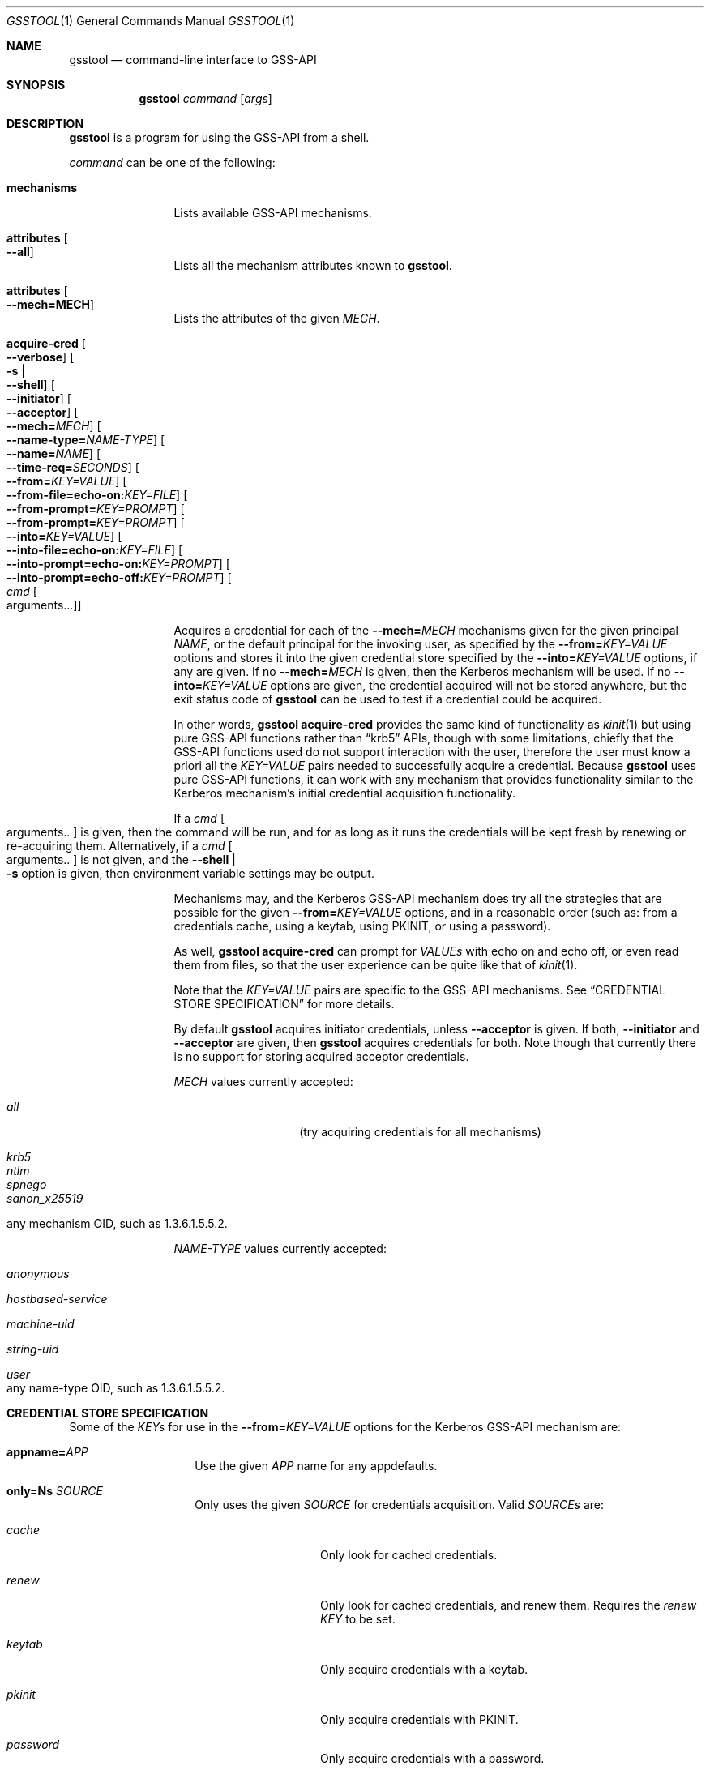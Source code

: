 .\" Copyright (c) 2022 Kungliga Tekniska Högskolan
.\" (Royal Institute of Technology, Stockholm, Sweden).
.\" All rights reserved.
.\"
.\" Redistribution and use in source and binary forms, with or without
.\" modification, are permitted provided that the following conditions
.\" are met:
.\"
.\" 1. Redistributions of source code must retain the above copyright
.\"    notice, this list of conditions and the following disclaimer.
.\"
.\" 2. Redistributions in binary form must reproduce the above copyright
.\"    notice, this list of conditions and the following disclaimer in the
.\"    documentation and/or other materials provided with the distribution.
.\"
.\" 3. Neither the name of the Institute nor the names of its contributors
.\"    may be used to endorse or promote products derived from this software
.\"    without specific prior written permission.
.\"
.\" THIS SOFTWARE IS PROVIDED BY THE INSTITUTE AND CONTRIBUTORS ``AS IS'' AND
.\" ANY EXPRESS OR IMPLIED WARRANTIES, INCLUDING, BUT NOT LIMITED TO, THE
.\" IMPLIED WARRANTIES OF MERCHANTABILITY AND FITNESS FOR A PARTICULAR PURPOSE
.\" ARE DISCLAIMED.  IN NO EVENT SHALL THE INSTITUTE OR CONTRIBUTORS BE LIABLE
.\" FOR ANY DIRECT, INDIRECT, INCIDENTAL, SPECIAL, EXEMPLARY, OR CONSEQUENTIAL
.\" DAMAGES (INCLUDING, BUT NOT LIMITED TO, PROCUREMENT OF SUBSTITUTE GOODS
.\" OR SERVICES; LOSS OF USE, DATA, OR PROFITS; OR BUSINESS INTERRUPTION)
.\" HOWEVER CAUSED AND ON ANY THEORY OF LIABILITY, WHETHER IN CONTRACT, STRICT
.\" LIABILITY, OR TORT (INCLUDING NEGLIGENCE OR OTHERWISE) ARISING IN ANY WAY
.\" OUT OF THE USE OF THIS SOFTWARE, EVEN IF ADVISED OF THE POSSIBILITY OF
.\" SUCH DAMAGE.
.\"
.\" $Id$
.\"
.Dd October 9, 2022
.Dt GSSTOOL 1
.Os HEIMDAL
.Sh NAME
.Nm gsstool
.Nd command-line interface to GSS-API
.Sh SYNOPSIS
.Nm
.Ar command
.Op Ar args
.Sh DESCRIPTION
.Nm
is a program for using the GSS-API from a shell.
.Pp
.Ar command
can be one of the following:
.Bl -tag -width srvconvert
.It Nm mechanisms
Lists available GSS-API mechanisms.
.It Nm attributes Oo Fl Fl all Oc
Lists all the mechanism attributes known to
.Nm .
.It Nm attributes Oo Fl Fl mech=MECH Oc
Lists the attributes of the given
.Ar MECH .
.It Nm acquire-cred \
Oo Fl Fl verbose Oc \
Oo Fl s \*(Ba Xo Fl Fl shell Xc Oc \
Oo Fl Fl initiator Oc \
Oo Fl Fl acceptor Oc \
Oo Fl Fl mech= Ns Ar MECH Oc \
Oo Fl Fl name-type= Ns Ar NAME-TYPE Oc \
Oo Fl Fl name= Ns Ar NAME Oc \
Oo Fl Fl time-req= Ns Ar SECONDS Oc \
Oo Fl Fl from= Ns Ar KEY=VALUE Oc \
Oo Fl Fl from-file=echo-on: Ns Ar KEY=FILE Oc \
Oo Fl Fl from-prompt= Ns Ar KEY=PROMPT Oc \
Oo Fl Fl from-prompt= Ns Ar KEY=PROMPT Oc \
Oo Fl Fl into= Ns Ar KEY=VALUE Oc \
Oo Fl Fl into-file=echo-on: Ns Ar KEY=FILE Oc \
Oo Fl Fl into-prompt=echo-on: Ns Ar KEY=PROMPT Oc \
Oo Fl Fl into-prompt=echo-off: Ns Ar KEY=PROMPT Oc \
Oo Ar cmd Oo arguments... Oc Oc
.Pp
Acquires a credential for each of the
.Fl Fl mech= Ns Ar MECH
mechanisms given for the given principal
.Ar NAME ,
or the default principal for the invoking user, as specified by
the
.Fl Fl from= Ns Ar KEY=VALUE
options and stores it into the given credential store specified
by the
.Fl Fl into= Ns Ar KEY=VALUE
options, if any are given.
If no
.Fl Fl mech= Ns Ar MECH
is given, then the Kerberos mechanism will be used.
If no
.Fl Fl into= Ns Ar KEY=VALUE
options are given, the credential acquired will not be stored
anywhere, but the exit status code of
.Nm
can be used to test if a credential could be acquired.
.Pp
In other words,
.Nm
.Nm acquire-cred
provides the same kind of functionality as
.Xr kinit 1
but using pure GSS-API functions rather than
.Dq krb5
APIs, though with some limitations, chiefly that the GSS-API
functions used do not support interaction with the user,
therefore the user must know a priori all the
.Ar KEY=VALUE
pairs needed to successfully acquire a credential.
Because
.Nm
uses pure GSS-API functions, it can work with any mechanism that
provides functionality similar to the Kerberos mechanism's
initial credential acquisition functionality.
.Pp
If a
.Ar cmd Oo arguments.. Oc
is given, then the command will be run, and for as long as it
runs the credentials will be kept fresh by renewing or
re-acquiring them.
Alternatively, if a
.Ar cmd Oo arguments.. Oc
is not given, and the
.Fl Fl shell \*(Ba Xo Fl s Xc
option is given, then environment variable settings may be
output.
.Pp
Mechanisms may, and the Kerberos GSS-API mechanism does try all
the strategies that are possible for the given
.Fl Fl from= Ns Ar KEY=VALUE
options, and in a reasonable order (such as: from a credentials
cache, using a keytab, using PKINIT, or using a password).
.Pp
As well,
.Nm
.Nm acquire-cred
can prompt for
.Ar VALUEs
with echo on and echo off, or even read them from files, so that
the user experience can be quite like that of
.Xr kinit 1 .
.Pp
Note that the
.Ar KEY=VALUE
pairs are specific to the GSS-API mechanisms.
See
.Sx CREDENTIAL STORE SPECIFICATION
for more details.
.Pp
By default
.Nm
acquires initiator credentials, unless
.Fl Fl acceptor
is given.
If both,
.Fl Fl initiator
and
.Fl Fl acceptor
are given, then
.Nm
acquires credentials for both.
Note though that currently there is no support for storing
acquired acceptor credentials.
.Pp
.Ar MECH
values currently accepted:
.Bl -tag -width Ds -offset indent
.It Ar all
(try acquiring credentials for all mechanisms)
.It Ar krb5
.It Ar ntlm
.It Ar spnego
.It Ar sanon_x25519
.It any mechanism OID, such as 1.3.6.1.5.5.2.
.El
.Pp
.Ar NAME-TYPE
values currently accepted:
.Bl -tag -width Ds -offset indent
.It Ar anonymous
.It Ar hostbased-service
.It Ar machine-uid
.It Ar string-uid
.It Ar user
.It any name-type OID, such as 1.3.6.1.5.5.2.
.El
.El
.Sh CREDENTIAL STORE SPECIFICATION
.Pp
Some of the
.Ar KEYs
for use in the
.Fl Fl from= Ns Ar KEY=VALUE
options for the Kerberos GSS-API mechanism are:
.Bl -tag -width Ds -offset indent
.It Nm appname= Ns Ar APP
Use the given
.Ar APP
name for any appdefaults.
.It Nm only=Ns Ar SOURCE
Only uses the given
.Ar SOURCE
for credentials acquisition.
Valid
.Ar SOURCEs
are:
.Bl -tag -width Ds -offset indent
.It Ar cache
Only look for cached credentials.
.It Ar renew
Only look for cached credentials, and renew them.
Requires the
.Ar renew KEY
to be set.
.It Ar keytab
Only acquire credentials with a keytab.
.It Ar pkinit
Only acquire credentials with PKINIT.
.It Ar password
Only acquire credentials with a password.
.El
.It Nm ccache= Ns Ar CREDENTIALS-CACHE
.It Nm renew
Attempts to renew the credential found in the
.Ar ccache .
But note that the renewed credential will not be written to the
cache.
Use the
.Fl Fl into= Ns Ar KEY=VALUE
command-line options to cause fresh/renewed credentials to be
stored.
.It Nm fresh
Acquire a fresh credential / do not use a cached credential
without renewing it.
If
.Ar fresh
is given without
.Ar renew
then no cached credential will be used.
.It Nm initial
Like
.Ar fresh ,
no cached credential will be acquired, but also no credential
will be renewed even if
.Ar renew
is set.
.It Nm service=PRINCIPAL
Instead of getting the usual TGT for the initiator, get a TGT for
the given
.Ar PRINCIPAL .
.It Nm keytab= Ns Ar KEYTAB
.It Nm client_keytab= Ns Ar KEYTAB
.It Nm password= Ns Ar PASSWORD
.It Nm kdc= Ns Ar HOSTNAME
Use the given KDC
.Ar HOSTNAME .
.It Nm sitename= Ns Ar SITENAME
Use the given site name
.Ar SITENAME
when searching for KDCs.
.It Nm pkinit_cert= Ns Ar CERT-STORE
Location of PKINIT client certificate and private key.
See
.Xr hxtool 1 .
.It Nm pkinit_pool= Ns Ar CERT-STORE
Optional store of certificates used to construct the client
certificate's chain.
.It Nm pkinit_anchors= Ns Ar CERT-STORE
Trust anchors for validating the KDCs' PKINIT certificates.
.It Nm pkinit_crl= Ns Ar CRL
CRL for KDC certificate validation.
.It Nm pkinit_password= Ns Ar PASSWORD
Optional password for the
.Nm pkinit_cert= Ns Ar CERT-STORE .
.It Nm pkinit_use_enckey
.It Nm pkinit_no_anchors
.It Nm pkinit_btmm
.It Nm fast_armor_cache= Ns Ar CREDENTIALS-CACHE
Use FAST armor, with the credentials in the given
.Ar CREDENTIALS-CACHE
.It Nm fast_anon_pkinit
Use FAST armored with an armor ticket obtained via anonymous
PKINIT.
.It Nm optimistic_fast_anon_pkinit
Try FAST armored with an armor ticket obtained via anonymous
PKINIT.
.It Nm renewable
.It Nm forwardable
.It Nm validate
.It Nm request_pac
.It Nm addressless
.El
.Pp
Some of the
.Ar KEYs
for use in the
.Fl Fl into= Ns Ar KEY=VALUE
options for the Kerberos mechanism are:
.Bl -tag -width Ds -offset indent
.It Nm unique_ccache_type=TYPE
Create a new, unique credentials cache of the given
.Ar TYPE .
E.g.,
.Dq Ar FILE .
.It Nm ccache= Ns Ar CREDENTIALS-CACHE
The specific credentials cache to store into.
E.g.,
.Dq Ar FILE:/tmp/some-ccache .
.It Nm username=USER-NAME
This is used for selecting the best credentials cache to use.
.It Nm appname=APP-NAME
This is used for resolving appdefaults.
.El
.Sh EXAMPLES
Test if there is an unexpired Kerberos credential:
.Bd -literal -offset indent
gsstool acquire-cred --from=only=cache
.Ed
.Pp
Test if there is an unexpired Kerberos credential for a specific
principal in a principal-specific cache in the default cache
collection:
.Bd -literal -offset indent
gsstool acquire-cred --name=some-principal-here \\
                     --from=only=cache
.Ed
.Pp
Test if there is an unexpired Kerberos credential in a specific
cache:
.Bd -literal -offset indent
gsstool acquire-cred --from=only=cache          \\
                     --from=ccache=FILE:/tmp/some-ccache
.Ed
.Pp
Test what mechanisms the user has cached credentials for:
.Bd -literal -offset indent
gsstool acquire-cred --mech=all --from=only=cache
.Ed
.Pp
Renew a credential:
.Bd -literal -offset indent
gsstool acquire-cred --mech=krb5 --from=renew
.Ed
.Pp
Acquire a fresh Kerberos credential with a password, prompting
for it, then store it in a particular cache:
.Bd -literal -offset indent
gsstool acquire-cred --into=ccache=FILE:/tmp/some-ccache    \\
                     --from-prompt=password="Password: "
.Ed
.Pp
Acquire a fresh Kerberos credential with a password read from a
file:
.Bd -literal -offset indent
gsstool acquire-cred --into=ccache=FILE:/tmp/some-ccache    \\
                     --from-file=password=/tmp/password
.Ed
.Sh SEE ALSO
.Xr gss-token 1 ,
.Xr hxtool 1 ,
.Xr kinit 1 .
